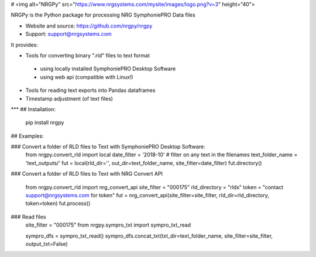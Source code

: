 # <img alt="NRGPy" src="https://www.nrgsystems.com/mysite/images/logo.png?v=3" height="40">

NRGPy is the Python package for processing NRG SymphoniePRO Data files

- Website and source: https://github.com/nrgpy/nrgpy
- Support: support@nrgsystems.com

It provides:

- Tools for converting binary ".rld" files to text format
 - using locally installed SymphoniePRO Desktop Software
 - using web api (compatible with Linux!)
- Tools for reading text exports into Pandas dataframes
- Timestamp adjustment (of text files)

***
## Installation:

    pip install nrgpy

## Examples:

### Convert a folder of RLD files to Text with SymphoniePRO Desktop Software:
    from nrgpy.convert_rld import local
    date_filter = '2018-10' # filter on any text in the filenames
    text_folder_name = 'text_outputs/'
    fut = local(rld_dir='', out_dir=text_folder_name, site_filter=date_filter)
    fut.directory()

### Convert a folder of RLD files to Text with NRG Convert API

    from nrgpy.convert_rld import nrg_convert_api
    site_filter = "000175"
    rld_directory = "rlds"
    token = "contact support@nrgsystems.com for token"
    fut = nrg_convert_api(site_filter=site_filter, rld_dir=rld_directory, token=token)
    fut.process()

### Read files
    site_filter = "000175"
    from nrgpy.sympro_txt import sympro_txt_read

    sympro_dfs = sympro_txt_read()
    sympro_dfs.concat_txt(txt_dir=text_folder_name, site_filter=site_filter, output_txt=False)


